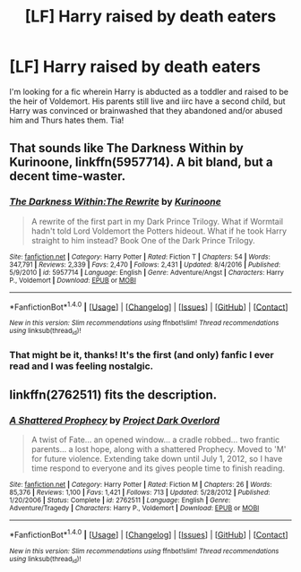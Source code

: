 #+TITLE: [LF] Harry raised by death eaters

* [LF] Harry raised by death eaters
:PROPERTIES:
:Author: PathologicalMonsters
:Score: 7
:DateUnix: 1485216441.0
:DateShort: 2017-Jan-24
:FlairText: Request
:END:
I'm looking for a fic wherein Harry is abducted as a toddler and raised to be the heir of Voldemort. His parents still live and iirc have a second child, but Harry was convinced or brainwashed that they abandoned and/or abused him and Thurs hates them. Tia!


** That sounds like The Darkness Within by Kurinoone, linkffn(5957714). A bit bland, but a decent time-waster.
:PROPERTIES:
:Author: T0lias
:Score: 1
:DateUnix: 1485219776.0
:DateShort: 2017-Jan-24
:END:

*** [[http://www.fanfiction.net/s/5957714/1/][*/The Darkness Within:The Rewrite/*]] by [[https://www.fanfiction.net/u/1034541/Kurinoone][/Kurinoone/]]

#+begin_quote
  A rewrite of the first part in my Dark Prince Trilogy. What if Wormtail hadn't told Lord Voldemort the Potters hideout. What if he took Harry straight to him instead? Book One of the Dark Prince Trilogy.
#+end_quote

^{/Site/: [[http://www.fanfiction.net/][fanfiction.net]] *|* /Category/: Harry Potter *|* /Rated/: Fiction T *|* /Chapters/: 54 *|* /Words/: 347,791 *|* /Reviews/: 2,339 *|* /Favs/: 2,470 *|* /Follows/: 2,431 *|* /Updated/: 8/4/2016 *|* /Published/: 5/9/2010 *|* /id/: 5957714 *|* /Language/: English *|* /Genre/: Adventure/Angst *|* /Characters/: Harry P., Voldemort *|* /Download/: [[http://www.ff2ebook.com/old/ffn-bot/index.php?id=5957714&source=ff&filetype=epub][EPUB]] or [[http://www.ff2ebook.com/old/ffn-bot/index.php?id=5957714&source=ff&filetype=mobi][MOBI]]}

--------------

*FanfictionBot*^{1.4.0} *|* [[[https://github.com/tusing/reddit-ffn-bot/wiki/Usage][Usage]]] | [[[https://github.com/tusing/reddit-ffn-bot/wiki/Changelog][Changelog]]] | [[[https://github.com/tusing/reddit-ffn-bot/issues/][Issues]]] | [[[https://github.com/tusing/reddit-ffn-bot/][GitHub]]] | [[[https://www.reddit.com/message/compose?to=tusing][Contact]]]

^{/New in this version: Slim recommendations using/ ffnbot!slim! /Thread recommendations using/ linksub(thread_id)!}
:PROPERTIES:
:Author: FanfictionBot
:Score: 1
:DateUnix: 1485219786.0
:DateShort: 2017-Jan-24
:END:


*** That might be it, thanks! It's the first (and only) fanfic I ever read and I was feeling nostalgic.
:PROPERTIES:
:Author: PathologicalMonsters
:Score: 1
:DateUnix: 1485221058.0
:DateShort: 2017-Jan-24
:END:


** linkffn(2762511) fits the description.
:PROPERTIES:
:Author: difinity1
:Score: 1
:DateUnix: 1485232991.0
:DateShort: 2017-Jan-24
:END:

*** [[http://www.fanfiction.net/s/2762511/1/][*/A Shattered Prophecy/*]] by [[https://www.fanfiction.net/u/949287/Project-Dark-Overlord][/Project Dark Overlord/]]

#+begin_quote
  A twist of Fate... an opened window... a cradle robbed... two frantic parents... a lost hope, along with a shattered Prophecy. Moved to 'M' for future violence. Extending take down until July 1, 2012, so I have time respond to everyone and its gives people time to finish reading.
#+end_quote

^{/Site/: [[http://www.fanfiction.net/][fanfiction.net]] *|* /Category/: Harry Potter *|* /Rated/: Fiction M *|* /Chapters/: 26 *|* /Words/: 85,376 *|* /Reviews/: 1,100 *|* /Favs/: 1,421 *|* /Follows/: 713 *|* /Updated/: 5/28/2012 *|* /Published/: 1/20/2006 *|* /Status/: Complete *|* /id/: 2762511 *|* /Language/: English *|* /Genre/: Adventure/Tragedy *|* /Characters/: Harry P., Voldemort *|* /Download/: [[http://www.ff2ebook.com/old/ffn-bot/index.php?id=2762511&source=ff&filetype=epub][EPUB]] or [[http://www.ff2ebook.com/old/ffn-bot/index.php?id=2762511&source=ff&filetype=mobi][MOBI]]}

--------------

*FanfictionBot*^{1.4.0} *|* [[[https://github.com/tusing/reddit-ffn-bot/wiki/Usage][Usage]]] | [[[https://github.com/tusing/reddit-ffn-bot/wiki/Changelog][Changelog]]] | [[[https://github.com/tusing/reddit-ffn-bot/issues/][Issues]]] | [[[https://github.com/tusing/reddit-ffn-bot/][GitHub]]] | [[[https://www.reddit.com/message/compose?to=tusing][Contact]]]

^{/New in this version: Slim recommendations using/ ffnbot!slim! /Thread recommendations using/ linksub(thread_id)!}
:PROPERTIES:
:Author: FanfictionBot
:Score: 1
:DateUnix: 1485233025.0
:DateShort: 2017-Jan-24
:END:
